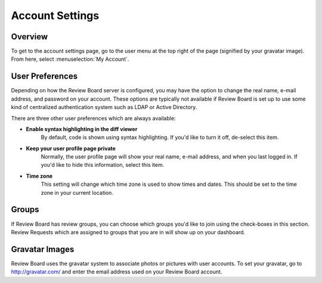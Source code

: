 ================
Account Settings
================

Overview
========

To get to the account settings page, go to the user menu at the top right of the
page (signified by your gravatar image). From here, select :menuselection:`My
Account`.


User Preferences
================

Depending on how the Review Board server is configured, you may have the option
to change the real name, e-mail address, and password on your account. These
options are typically not available if Review Board is set up to use some kind
of centralized authentication system such as LDAP or Active Directory.

There are three other user preferences which are always available:

* **Enable syntax highlighting in the diff viewer**
    By default, code is shown using syntax highlighting. If you'd like to turn
    it off, de-select this item.

* **Keep your user profile page private**
    Normally, the user profile page will show your real name, e-mail address,
    and when you last logged in. If you'd like to hide this information, select
    this item.

* **Time zone**
    This setting will change which time zone is used to show times and dates.
    This should be set to the time zone in your current location.


Groups
======

If Review Board has review groups, you can choose which groups you'd like to
join using the check-boxes in this section. Review Requests which are assigned
to groups that you are in will show up on your dashboard.


Gravatar Images
===============

Review Board uses the gravatar system to associate photos or pictures with user
accounts. To set your gravatar, go to http://gravatar.com/ and enter the email
address used on your Review Board account.
